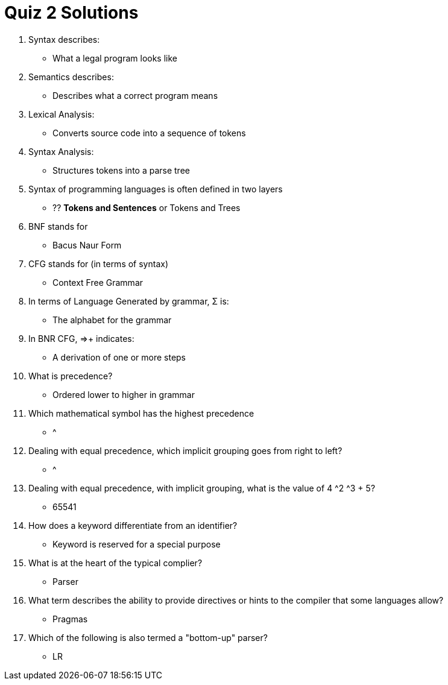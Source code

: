 = Quiz 2 Solutions

1. Syntax describes:
** What a legal program looks like
2. Semantics describes:
** Describes what a correct program means
3. Lexical Analysis:
** Converts source code into a sequence of tokens
4. Syntax Analysis:
** Structures tokens into a parse tree
5. Syntax of programming languages is often defined in two layers
** ?? **Tokens and Sentences** or Tokens and Trees
6. BNF stands for
** Bacus Naur Form
7. CFG stands for (in terms of syntax)
** Context Free Grammar
8. In terms of Language Generated by grammar, Σ is:
** The alphabet for the grammar
9. In BNR CFG, ⇒+ indicates:
** A derivation of one or more steps
10. What is precedence?
** Ordered lower to higher in grammar
11. Which mathematical symbol has the highest precedence
** ^
12. Dealing with equal precedence, which implicit grouping goes from right to left?
** ^
13. Dealing with equal precedence, with implicit grouping, what is the value of 4 ^2 ^3 + 5?
** 65541
14. How does a keyword differentiate from an identifier?
** Keyword is reserved for a special purpose
15. What is at the heart of the typical complier?
** Parser
16. What term describes the ability to provide directives or hints to the compiler that some languages allow?
** Pragmas
17. Which of the following is also termed a "bottom-up" parser?
** LR
